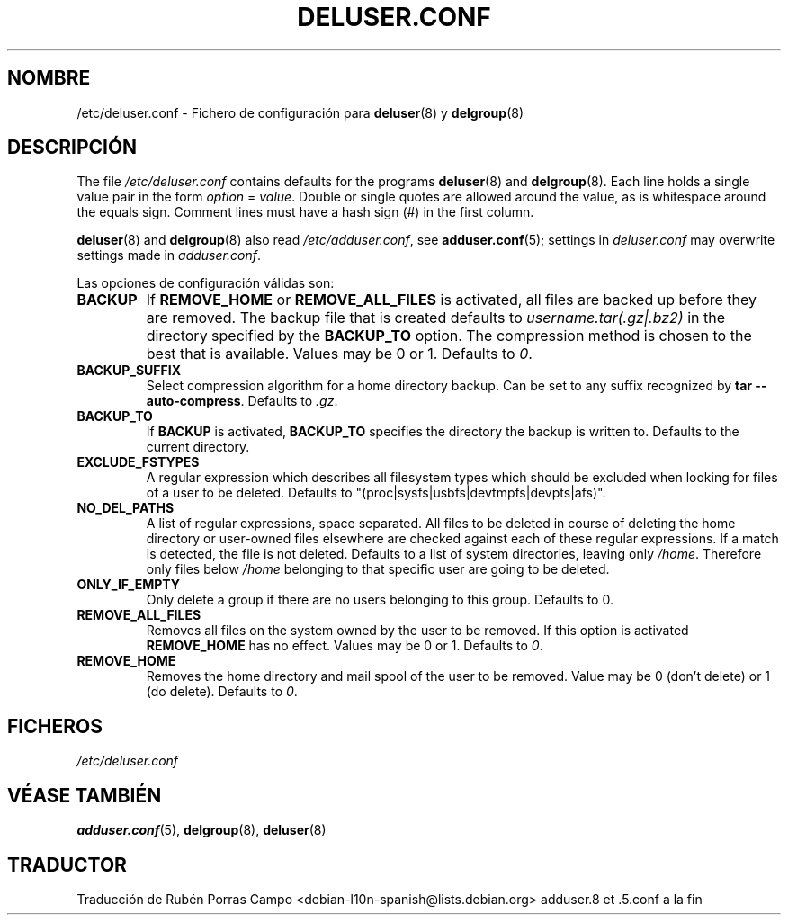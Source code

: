 .\" Copyright: 1995 Ted Hajek <tedhajek@boombox.micro.umn.edu>
.\"            2000-2003 Roland Bauerschmidt <rb@debian.org>
.\"            2004-2025 Marc Haber <mh+debian-packages@zugschlus.de>
.\"            2006-2007 Jörg Hoh <joerg@joerghoh.de>
.\"            2011 Stephen Gran <sgran@debian.org>
.\"            2016 Helge Kreutzmann <debian@helgefjell.de>
.\"            2021 Jason Franklin <jason@oneway.dev>
.\"            2022 Matt Barry <matt@hazelmollusk.org>
.\"
.\" This is free software; see the GNU General Public Lisence version 2
.\" or later for copying conditions.  There is NO warranty.
.\"*******************************************************************
.\"
.\" This file was generated with po4a. Translate the source file.
.\"
.\"*******************************************************************
.TH DELUSER.CONF 5 "" "Debian GNU/Linux" 
.SH NOMBRE
/etc/deluser.conf \- Fichero de configuración para \fBdeluser\fP(8) y
\fBdelgroup\fP(8)
.SH DESCRIPCIÓN
The file \fI/etc/deluser.conf\fP contains defaults for the programs
\fBdeluser\fP(8)  and \fBdelgroup\fP(8).  Each line holds a single value pair in
the form \fIoption\fP = \fIvalue\fP.  Double or single quotes are allowed around
the value, as is whitespace around the equals sign.  Comment lines must have
a hash sign (#) in the first column.
.PP
\fBdeluser\fP(8) and \fBdelgroup\fP(8)  also read \fI/etc/adduser.conf\fP, see
\fBadduser.conf\fP(5); settings in \fIdeluser.conf\fP may overwrite settings made
in \fIadduser.conf\fP.
.PP
Las opciones de configuración válidas son:
.TP 
\fBBACKUP\fP
If \fBREMOVE_HOME\fP or \fBREMOVE_ALL_FILES\fP is activated, all files are backed
up before they are removed.  The backup file that is created defaults to
\fIusername.tar(.gz|.bz2)\fP in the directory specified by the \fBBACKUP_TO\fP
option.  The compression method is chosen to the best that is available.
Values may be 0 or 1. Defaults to \fI0\fP.
.TP 
\fBBACKUP_SUFFIX\fP
Select compression algorithm for a home directory backup.  Can be set to any
suffix recognized by \fBtar \-\-auto\-compress\fP.  Defaults to \fI.gz\fP.
.TP 
\fBBACKUP_TO\fP
If \fBBACKUP\fP is activated, \fBBACKUP_TO\fP specifies the directory the backup
is written to.  Defaults to the current directory.
.TP 
\fBEXCLUDE_FSTYPES\fP
A regular expression which describes all filesystem types which should be
excluded when looking for files of a user to be deleted. Defaults to
"(proc|sysfs|usbfs|devtmpfs|devpts|afs)".
.TP 
\fBNO_DEL_PATHS\fP
A list of regular expressions, space separated.  All files to be deleted in
course of deleting the home directory or user\-owned files elsewhere are
checked against each of these regular expressions.  If a match is detected,
the file is not deleted.  Defaults to a list of system directories, leaving
only \fI/home\fP.  Therefore only files below \fI/home\fP belonging to that
specific user are going to be deleted.
.TP 
\fBONLY_IF_EMPTY\fP
Only delete a group if there are no users belonging to this group.  Defaults
to 0.
.TP 
\fBREMOVE_ALL_FILES\fP
Removes all files on the system owned by the user to be removed.  If this
option is activated \fBREMOVE_HOME\fP has no effect.  Values may be 0 or
1. Defaults to \fI0\fP.
.TP 
\fBREMOVE_HOME\fP
Removes the home directory and mail spool of the user to be removed.  Value
may be 0 (don't delete) or 1 (do delete). Defaults to \fI0\fP.

.SH FICHEROS
\fI/etc/deluser.conf\fP
.SH "VÉASE TAMBIÉN"
\fBadduser.conf\fP(5), \fBdelgroup\fP(8), \fBdeluser\fP(8)
.SH TRADUCTOR
Traducción de Rubén Porras Campo <debian-l10n-spanish@lists.debian.org>
adduser.8 et .5.conf a la fin
